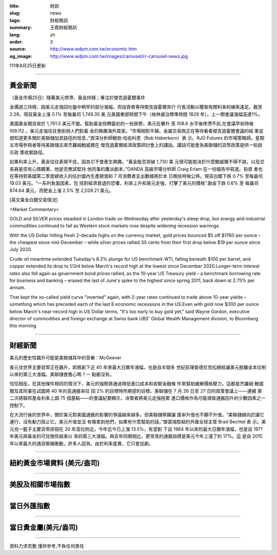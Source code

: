 :title: 財訊
:slug: news
:tags: 財經簡訊
:summary: 王鼎財經簡訊
:lang: zh
:order: 3
:source: http://www.wdpm.com.tw/economic.htm
:og_image: http://www.wdpm.com.tw/images/carousel/rr-carousel-news.jpg

111年8月25日更新

----

黃金新聞
++++++++

〔黃金市場25日〕隨著美元停滯，黃金持穩；專注於傑克遜霍爾事件

金價週三持穩，因美元走強回吐盤中稍早的部分漲幅，而投資者等待傑克遜霍爾央行
行長活動以獲取有關利率的線索遠足。截至 2:29，現貨黃金上漲 0.1% 至每盎司 1,749.35 美
元美國東部時間下午（格林威治標準時間 1829 年）。上一期會議漲幅高達1%。

美國黃金期貨收於 1,761.5 美元不變。幫助黃金扭轉最初的一些跌勢，美元在攀升
至 108.6 水平後停滯不前,在會議早些時候109.112 。美元走強往往會削弱人們對黃
金的興趣海外買家。“市場相對平靜。金屬交易商正在等待看看傑克遜霍爾會議的結
果並想知道更多關於美聯儲加息路徑的信息，”資深分析師鮑勃·哈伯科恩（Bob Haberkorn）表
示。RJO Futures 的市場策略師。星期五市場參與者等待美聯儲主席杰羅姆鮑威爾在
傑克遜霍爾經濟政策研討會上的講話。講話可能會為美聯儲的貨幣政策提供一些啟示政
策收緊路徑。             

如果利率上升，黃金往往表現不佳，因為它不會產生興趣。“黃金能否突破 1,730 美
元很可能取決於什麼鮑威爾不得不說，以及交易員是否有心情聽著，他是否應該堅持
他同事的鷹派劇本，”OANDA 高級市場分析師 Craig Erlam 在一份報告中寫道。投資
者也在等待對美國第二季度總收入的估計國內生產總值和 7 月消費者支出數據將於本
日晚些時候公佈。現貨白銀下跌 0.7% 至每盎司 19.03 美元。“一系列負面因素，包
括對經濟衰退的恐懼，利率上升和美元走強，打擊了美元的價格”.鉑金下跌 0.6% 至
每盎司 874.64 美元，而鈀金上漲 2.5% 至 2,029.21 美元。





[英文黃金白銀交易情況]

<Market Commentary>

GOLD and SILVER prices steadied in London trade on Wednesday after yesterday's 
steep drop, but energy and industrial commodities continued to fall as Western 
stock markets rose despite widening recession warnings.

With the US Dollar hitting fresh 2-decade highs on the currency market, gold 
prices bounced $5 off $1760 per ounce – the cheapest since mid-December – while 
silver prices rallied 30 cents from their first drop below $19 per ounce 
since July 2020.

Crude oil meantime extended Tuesday's 8.2% plunge for US benchmark WTI, falling 
beneath $100 per barrel, and copper extended its drop to 1/3rd below March's 
record high at the lowest since December 2020.Longer-term interest rates 
also fell again as government bond prices rallied, as the 10-year US Treasury 
yield – a benchmark borrowing rate for business and banking – erased the 
last of June's spike to the highest since spring 2011, back down at 2.75% 
per annum.

That kept the so-called yield curve "inverted" again, with 2-year rates continued 
to trade above 10-year yields – something which has preceded each of the 
last 6 economic recessions in the US.Even with gold now $300 per ounce below 
March's near-record high in US Dollar terms, "It's too early to buy gold 
yet," said Wayne Gordon, executive director of commodities and foreign exchange 
at Swiss bank UBS' Global Wealth Management division, to Bloomberg this morning.


----

財經新聞
++++++++
美元的歷史性飆升可能是美聯儲耳中的音樂：McGeever

美元兌世界主要貨幣正在飆升，即將創下近 40 年來最大日曆年漲幅，也是自半個多
世紀前理查德尼克松總統讓美元脫離金本位制以來的第三大漲幅。美聯儲會擔心嗎？一
點都沒有。

恰恰相反。在其他條件相同的情況下，美元的強勢將通過降低進口成本和收緊金融條
件來幫助緩解價格壓力，這都是杰羅姆·鮑威爾及其同事在試圖將 40 年的高通脹率拉
回 2% 的目標時所期望的目標。美聯儲在 7 月 26 日至 27 日的政策會議上——連續
第二次將聯邦基金利率上調 75 個基點——的會議紀要顯示，決策者將美元走強拖累
進口價格作為可能導致通脹回升的少數因素之一控制下。

在大流行後的世界中，關於美元對美國通脹的影響的爭論越來越多。但美聯儲寧願讓
匯率升值也不願不升值。“美聯儲傾向於讓它運行，沒有動力阻止它。美元升值並沒
有傷害到他們，如果有什麼幫助的話，”傑富瑞駐紐約外匯全球主管 Brad Bechtel 表
示。美元兌一籃子主要貨幣徘徊在 20 年高位附近。今年迄今已上漲 13.5%，有望創
下自 1984 年以來的最大日曆年漲幅，也是自 1971 年美元與黃金的可兌換性結束以
來的第三大漲幅。與去年同期相比，更常見的通脹指標是美元今年上漲了約 17%。這
是自 2015 年以來最大的通貨緊縮衝動，許多人認為，由於利率差異，它只會加劇。


         

----

紐約黃金市場資料 (美元/盎司)
++++++++++++++++++++++++++++

.. raw:: html

  <A HREF="http://www.kitco.com/connecting.html">
  <IMG SRC="http://www.kitconet.com/images/quotes_4b2.gif" BORDER="0" ALT="[Most Recent Quotes from www.kitco.com]">
  </A>

----

美股及相關市場指數
++++++++++++++++++

.. raw:: html

  <!-- TradingView Widget BEGIN -->
  <div class="tradingview-widget-container">
    <div class="tradingview-widget-container__widget"></div>
    <div class="tradingview-widget-copyright"><a href="https://tw.tradingview.com/markets/indices/" rel="noopener" target="_blank"><span class="blue-text">指數行情</span></a>由TradingView提供</div>
    <script type="text/javascript" src="https://s3.tradingview.com/external-embedding/embed-widget-market-quotes.js" async>
    {
    "title": "指數",
    "width": 770,
    "height": 450,
    "locale": "zh_TW",
    "symbolsGroups": [
      {
        "name": "美國和加拿大",
        "symbols": [
          {
            "name": "FOREXCOM:SPXUSD",
            "displayName": "標準普爾500"
          },
          {
            "name": "FOREXCOM:NSXUSD",
            "displayName": "納斯達克100指數"
          },
          {
            "name": "CME_MINI:ES1!",
            "displayName": "E-迷你 標普指數期貨"
          },
          {
            "name": "INDEX:DXY",
            "displayName": "美元指數"
          },
          {
            "name": "FOREXCOM:DJI",
            "displayName": "道瓊斯 30"
          }
        ]
      },
      {
        "name": "歐洲",
        "symbols": [
          {
            "name": "INDEX:SX5E",
            "displayName": "歐元藍籌50"
          },
          {
            "name": "FOREXCOM:UKXGBP",
            "displayName": "富時100"
          },
          {
            "name": "INDEX:DEU30",
            "displayName": "德國DAX指數"
          },
          {
            "name": "INDEX:CAC40",
            "displayName": "法國 CAC 40 指數"
          },
          {
            "name": "INDEX:SMI"
          }
        ]
      },
      {
        "name": "亞太",
        "symbols": [
          {
            "name": "INDEX:NKY",
            "displayName": "日經225"
          },
          {
            "name": "INDEX:HSI",
            "displayName": "恆生"
          },
          {
            "name": "BSE:SENSEX",
            "displayName": "印度孟買指數"
          },
          {
            "name": "BSE:BSE500"
          },
          {
            "name": "INDEX:KSIC",
            "displayName": "韓國Kospi綜合指數"
          }
        ]
      }
    ],
    "colorTheme": "light"
  }
    </script>
  </div>
  <!-- TradingView Widget END -->

----

當日外匯指數
++++++++++++

.. raw:: html

  <!-- TradingView Widget BEGIN -->
  <div class="tradingview-widget-container">
    <div class="tradingview-widget-container__widget"></div>
    <div class="tradingview-widget-copyright"><a href="https://tw.tradingview.com/markets/currencies/forex-cross-rates/" rel="noopener" target="_blank"><span class="blue-text">外匯匯率</span></a>由TradingView提供</div>
    <script type="text/javascript" src="https://s3.tradingview.com/external-embedding/embed-widget-forex-cross-rates.js" async>
    {
    "width": "100%",
    "height": "100%",
    "currencies": [
      "EUR",
      "USD",
      "JPY",
      "GBP",
      "CNY",
      "TWD"
    ],
    "isTransparent": false,
    "colorTheme": "light",
    "locale": "zh_TW"
  }
    </script>
  </div>
  <!-- TradingView Widget END -->

----

當日貴金屬(美元/盎司)
+++++++++++++++++++++

.. raw:: html 

  <A HREF="http://www.kitco.com/connecting.html">
  <IMG SRC="http://www.kitconet.com/images/quotes_7a.gif" BORDER="0" ALT="[Most Recent Quotes from www.kitco.com]">
  </A>

----

資料力求完整,僅供參考,不負任何責任

